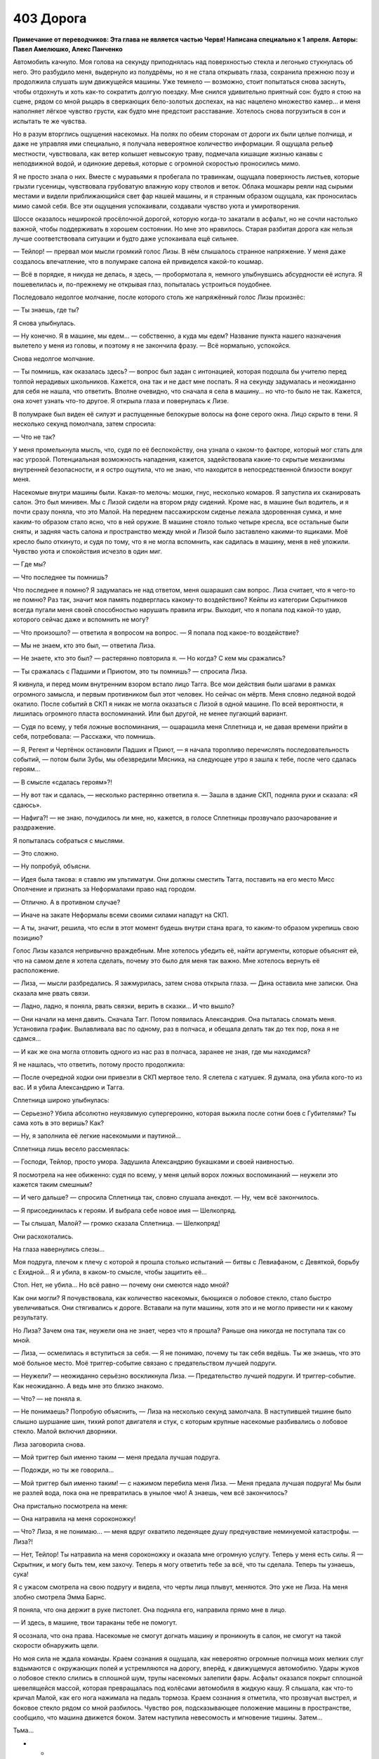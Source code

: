 ﻿403 Дорога
############
**Примечание от переводчиков: Эта глава не является частью Червя! Написана специально к 1 апреля. Авторы: Павел Амелюшко, Алекс Панченко**

Автомобиль качнуло. Моя голова на секунду приподнялась над поверхностью стекла и легонько стукнулась об него. Это разбудило меня, выдернуло из полудрёмы, но я не стала открывать глаза, сохранила прежнюю позу и продолжила слушать шум движущейся машины. Уже темнело — возможно, стоит попытаться снова заснуть, чтобы отдохнуть и хоть как-то сократить долгую поездку. Мне снился удивительно приятный сон: будто я стою на сцене, рядом со мной рыцарь в сверкающих бело-золотых доспехах, на нас нацелено множество камер... и меня наполняет лёгкое чувство грусти, как будто мне предстоит расставание. Хотелось снова погрузиться в сон и испытать те же чувства.

Но в разум вторглись ощущения насекомых. На полях по обеим сторонам от дороги их были целые полчища, и даже не управляя ими специально, я получала невероятное количество информации. Я ощущала рельеф местности, чувствовала, как ветер колышет невысокую траву, подмечала кишащие жизнью канавы с неподвижной водой, и одинокие деревья, которые с огромной скоростью проносились мимо. 

Я не просто знала о них. Вместе с муравьями я пробегала по травинкам, ощущала поверхность листьев, которые грызли гусеницы, чувствовала грубоватую влажную кору стволов и веток. Облака мошкары реяли над сырыми местами и видели приближающийся свет фар нашей машины, и я странным образом ощущала, как проносилась мимо самой себя. Все эти ощущения успокаивали, создавали чувство уюта и умиротворения.

Шоссе оказалось неширокой просёлочной дорогой, которую когда-то закатали в асфальт, но не сочли настолько важной, чтобы поддерживать в хорошем состоянии. Но мне это нравилось. Старая разбитая дорога как нельзя лучше соответствовала ситуации и будто даже успокаивала ещё сильнее.

— Тейлор! — прервал мои мысли громкий голос Лизы. В нём слышалось странное напряжение. У меня даже создалось впечатление, что в полумраке салона ей привиделся какой-то кошмар.

— Всё в порядке, я никуда не делась, я здесь, — пробормотала я, немного улыбнувшись абсурдности её испуга. Я пошевелилась и, по-прежнему не открывая глаз, попыталась устроиться поудобнее.

Последовало недолгое молчание, после которого столь же напряжённый голос Лизы произнёс:

— Ты знаешь, где ты?

Я снова улыбнулась. 

— Ну конечно. Я в машине, мы едем… — собственно, а куда мы едем? Название пункта нашего назначения вылетело у меня из головы, и поэтому я не закончила фразу. — Всё нормально, успокойся.

Снова недолгое молчание.

— Ты помнишь, как оказалась здесь? — вопрос был задан с интонацией, которая подошла бы учителю перед толпой нерадивых школьников. Кажется, она так и не даст мне поспать. Я на секунду задумалась и неожиданно для себя не нашла, что ответить. Вполне очевидно, что сначала я села в машину… но что-то было не так. Кажется, она хочет узнать что-то другое. Я открыла глаза и повернулась к Лизе.

В полумраке был виден её силуэт и распущенные белокурые волосы на фоне серого окна. Лицо скрыто в тени. Я несколько секунд помолчала, затем спросила:

— Что не так?

У меня промелькнула мысль, что, судя по её беспокойству, она узнала о каком-то факторе, который мог стать для нас угрозой. Потенциальная возможность нападения, кажется, задействовала какие-то скрытые механизмы внутренней безопасности, и я остро ощутила, что не знаю, что находится в непосредственной близости вокруг меня. 

Насекомые внутри машины были. Какая-то мелочь: мошки, гнус, несколько комаров. Я запустила их сканировать салон. Это был минивен. Мы с Лизой сидели на втором ряду сидений. Кроме нас, в машине был водитель, и я почти сразу поняла, что это Малой. На переднем пассажирском сиденье лежала здоровенная сумка, и мне каким-то образом стало ясно, что в ней оружие. В машине стояло только четыре кресла, все остальные были сняты, и задняя часть салона и пространство между мной и Лизой было заставлено какими-то ящиками. Моё кресло было откинуто, и судя по тому, что я не могла вспомнить, как садилась в машину, меня в неё уложили. Чувство уюта и спокойствия исчезло в один миг. 

— Где мы?

— Что последнее ты помнишь?

Что последнее я помню? Я задумалась не над ответом, меня ошарашил сам вопрос. Лиза считает, что я чего-то не помню? Раз так, значит моя память подверглась какому-то воздействию? Кейпы из категории Скрытников всегда пугали меня своей способностью нарушать правила игры. Выходит, что я попала под какой-то удар, которого сейчас даже и вспомнить не могу?

— Что произошло? — ответила я вопросом на вопрос. — Я попала под какое-то воздействие?

— Мы не знаем, кто это был, — ответила Лиза.

— Не знаете, кто это был? — растерянно повторила я. — Но когда? С кем мы сражались?

— Ты сражалась с Падшими и Приютом, это ты помнишь? — спросила Лиза.

Я кивнула, и перед моим внутренним взором встало лицо Тагга. Все мои действия были шагами в рамках огромного замысла, и первым противником был этот человек. Но сейчас он мёртв. Меня словно ледяной водой окатило. После событий в СКП я никак не могла оказаться с Лизой в одной машине. По всей вероятности, я лишилась огромного пласта воспоминаний. Или был другой, не менее пугающий вариант. 

— Судя по всему, у тебя ложные воспоминания, — ошарашила меня Сплетница и, не давая времени прийти в себя, потребовала: — Расскажи, что помнишь.

— Я, Регент и Чертёнок остановили Падших и Приют,  — я начала торопливо перечислять последовательность событий, — потом были Зубы, мы обезвредили Мясника, на следующее утро я зашла к тебе, после чего сдалась героям…

— В смысле «сдалась героям»?!

— Ну вот так и сдалась, — несколько растерянно ответила я. — Зашла в здание СКП, подняла руки и сказала: «Я сдаюсь». 

— Нафига?! — не знаю, почудилось ли мне, но, кажется, в голосе Сплетницы прозвучало разочарование и раздражение. 

Я попыталась собраться с мыслями.

— Это сложно.

— Ну попробуй, объясни.

— Идея была такова: я ставлю им ультиматум. Они должны сместить Тагга, поставить на его место Мисс Ополчение и признать за Неформалами право над городом.

— Отлично. А в противном случае?

— Иначе на закате Неформалы всеми своими силами нападут на СКП. 

— А ты, значит, решила, что если в этот момент будешь внутри стана врага, то каким-то образом укрепишь свою позицию?

Голос Лизы казался непривычно враждебным. Мне хотелось убедить её, найти аргументы, которые объяснят ей, что на самом деле я хотела сделать, почему это было для меня так важно. Мне хотелось вернуть её расположение.

— Лиза, — мысли разбредались. Я зажмурилась, затем снова открыла глаза. — Дина оставила мне записки. Она сказала мне рвать связи.

— Ладно, ладно, я поняла, рвать связки, верить в сказки... И что вышло?

— Они начали на меня давить. Сначала Тагг. Потом появилась Александрия. Она пыталась сломать меня. Установила график. Вылавливала вас по одному, раз в полчаса, и обещала делать так до тех пор, пока я не сдамся…

— И как же она могла отловить одного из нас раз в полчаса, заранее не зная, где мы находимся? 

Я не нашлась, что ответить, потому просто продолжила:

— После очередной ходки они привезли в СКП мертвое тело. Я слетела с катушек. Я думала, она убила кого-то из вас. И я убила Александрию и Тагга.

Сплетница широко улыбнулась:

— Серьезно? Убила абсолютно неуязвимую супергероиню, которая выжила после сотни боев с Губителями? Ты сама хоть в это веришь? Как?

— Ну, я заполнила её легкие насекомыми и паутиной…

Сплетница лишь весело рассмеялась:

— Господи, Тейлор, просто умора. Задушила Александрию букашками и своей наивностью.

Я посмотрела на нее обиженно: судя по всему, у меня целый ворох ложных воспоминаний — неужели это кажется таким смешным?

— И чего дальше? — спросила Сплетница так, словно слушала анекдот. — Ну, чем всё закончилось.

— Я присоединилась к героям. И выбрала себе новое имя — Шелкопряд.

— Ты слышал, Малой? — громко сказала Сплетница. — Шелкопряд!

Они расхохотались.

На глаза навернулись слезы…

Моя подруга, плечом к плечу с которой я прошла столько испытаний — битвы с Левиафаном, с Девяткой, борьбу с Ехидной… Я и убила, в каком-то смысле, чтобы защитить её… 

Стоп. Нет, не убила… Но всё равно — почему они смеются надо мной?

Как они могли? Я почувствовала, как количество насекомых, бьющихся о лобовое стекло, стало быстро увеличиваться. Они стягивались к дороге. Вставали на пути машины, хотя это и не могло привести ни к какому результату.

Но Лиза? Зачем она так, неужели она не знает, через что я прошла? Раньше она никогда не поступала так со мной.

— Лиза, — осмелилась я вступиться за себя. — Я не понимаю, почему ты так себя ведёшь. Ты же знаешь, что это моё больное место. Моё триггер-событие связано с предательством лучшей подруги.

— Неужели? — неожиданно серьёзно воскликнула Лиза. — Предательство лучшей подруги. И триггер-событие. Как неожиданно. А ведь мне это близко знакомо.

— Что? — не поняла я.

— Не понимаешь? Попробую объяснить, — Лиза на несколько секунд замолчала. В наступившей тишине было слышно шуршание шин, тихий ропот двигателя и стук, с которым крупные насекомые разбивались о лобовое стекло. Малой включил дворники. 

Лиза заговорила снова.

— Мой триггер был именно таким — меня предала лучшая подруга.

— Подожди, но ты же говорила…

— Мой триггер был именно таким! — с нажимом перебила меня Лиза. — Меня предала лучшая подруга! Мы были не разлей вода, пока она не превратилась в унылое чмо! А знаешь, чем всё закончилось?

Она пристально посмотрела на меня:

— Она натравила на меня сороконожку!

— Что? Лиза, я не понимаю... — меня вдруг охватило леденящее душу предчувствие неминуемой катастрофы. — Лиза?!

— Нет, Тейлор! Ты натравила на меня сороконожку и оказала мне огромную услугу. Теперь у меня есть силы. Я — Скрытник, и могу быть тем, кем захочу. Теперь я могу ответить тебе за всё, что ты сделала. Теперь ты узнаешь, сука!

Я с ужасом смотрела на свою подругу и видела, что черты лица плывут, меняются. Это уже не Лиза. На меня злобно смотрела Эмма Барнс.

Я поняла, что она держит в руке пистолет. Она подняла его, направила прямо мне в лицо.

— И здесь, в машине, твои тараканы тебе не помогут. 

Я осознала, что она права. Насекомые не смогут догнать машину и проникнуть в салон, не смогут на такой скорости обнаружить щели. 

Но моя сила не ждала команды. Краем сознания я ощущала, как невероятно огромные полчища моих мелких слуг вздымаются с окружающих полей и устремляются на дорогу, вперёд, к движущемуся автомобилю. Удары жуков о лобовое стекло слились в сплошной шум, трупы насекомых залепили фары. Асфальт оказался покрыт сплошной шевелящейся массой, которая превращалась под колёсами автомобиля в жидкую кашу. Я слышала, как что-то кричал Малой, как его нога нажимала на педаль тормоза. Краем сознания я отметила, что прозвучал выстрел, и боковое стекло рядом со мной разбилось. Чувство роя, подсказывающее положение машины в пространстве, сообщило, что машина движется боком. Затем наступила невесомость и мгновение тишины. Затем…

Тьма…

* * *

Я повернулась лицом к многотонному монстру, который стоял на месте и оценивал обстановку.

— Ноэль! — выкрикнула я. — Это же ты, да? Ноэль, а не Ехидна?

Чудовище молчало.

— В самом начале ты предлагала сделку. Любого из твоих пленников за одного из нас, Неформалов. Та сделка всё ещё в силе?

— Ты всё равно труп, — сказала она.

— Сейчас я предлагаю себя в обмен на Эйдолона. Вот и всё.

— В обмен на того, кто обманывал их? — она посмотрела на толпу. — Почему ты думаешь, что они захотят его принять?

— Не захотят, — сказала я. — Но он им нужен.

Ноэль, не говоря ни слова, выплюнула Эйдолона. Он приземлился, его костюм был весь покрыт слизью. Он восстановился быстрее, чем остальные герои, быстрее, чем я. Затем поднялся в воздух и направился к остальным членам Протектората.

Насекомые, окружавшие чудовище, обнаружили, что с обратной стороны она выплюнула ещё одного клона. Это был Мрак.

Но ведь Мрака давно уже не было внутри Ехидны. Что происходит?

Меня охватило острое чувство опасности. Ноэль была умна. Она создавала клонов, и бросала их на нас. Мы привыкли считать, что это всё, что она может сделать. Однако когда ей представился момент, она выбрала одного или нескольких клонов, вероятно, наиболее опасных, и поглотила их. Сохранила их в безопасности, чтобы бросить бой в наиболее критический момент. 

Обнаженный Мрак встал на ноги, подошёл к своей создательнице и положил руку на её тело. Затем из него заструилась тьма. 

Тьма — неверное слово. Она была совершенно не такой, как раньше. Густой и алой, напоминающей одновременно кровь и миазмы Ампутации. Меня охватило предчувствие, что это подобие не только внешнее, что эта субстанция способна влиять на наше мышление. И тот факт, что Мрак касается Ехидны, не может означать ничего хорошего. 

— А сейчас ты увидишь свой самый страшный кошмар, — прорычала Ехидна.

Алая тьма, окружавшая Мрака и чудовище, словно взорвалась, из неё выстрелили маленькие капли с тянущимися за ними нитями. Каждая капля была нацелена в какого-то героя. Одна из них предназначалась мне. Я попыталась увернуться, но капля изменила направление полёта.

И я увидела…

* * *

Автомобиль качнуло. Моя голова на секунду приподнялась над поверхностью стекла и легонько стукнулась об него. Это разбудило меня, выдернуло из полудрёмы, но я не стала открывать глаза, сохранила прежнюю позу и продолжила слушать шум движущейся машины. Уже темнело — возможно, стоит попытаться снова заснуть, чтобы отдохнуть и хоть как-то сократить долгую поездку. Но мне снилась такая мерзость — мои прошлые битвы, предательство друзей, что не было никакого желания снова погружаться в сон.

Я не могла вспомнить, как я садилась в машину — значит, меня в неё уложили. Разум мгновенно перешёл в боевой режим.

Всё окружающее показалось мне удивительно знакомым. Ощущение дежавю только крепло с каждой деталью, на которую я бросала взгляд. 

Насекомые внутри машины были. Какая-то мелочь мошки, гнус, несколько комаров. Я запустила их сканировать салон.

Лиза — нет, Эмма! — сидела на соседнем сидении. В полумраке был виден её силуэт и распущенные белокурые волосы на фоне серого окна. Лицо было скрыто в тени. Она ничего не подозревала.

Позади моего сидения стояли ящики. Несколько мошек исследовали его. 

Оружие. Сразу под крышкой лежал пистолет. Крышка не заперта. 

Я прикинула последовательность действий. Из моего текущего положения можно было потянуться, открыть ящик и схватить пистолет. Но был ли он заряжен? Насекомые не могли это определить. Но другого шанса у меня не будет. С другой стороны... вдруг у меня и вправду какие-то ложные воспоминания? Я не понимала, где мы и что происходит. Чёрт, ненавижу, когда необходимо действовать без понимания сущности того, что происходит.

Насекомые сканировали девушку и неожиданно ощутили на её сидении холодный металл оружия. Пистолет был реален. Если я не начну действовать, то погибну.

Я резко вывернулась, протянулась к ящику, подняла крышку одной рукой, второй не глядя схватила пистолет, направила на попутчицу и закричала:

— Руки вверх! Не двигаться!

Машину вильнуло, Малой плохо среагировал на крик. Чёрт, я о нём не подумала. Эмма испуганно повернулась ко мне:

— Тейлор ты что!

— Заткнись! Подними руки, чтобы я их видела!

Эмма подняла руки. Мне нужно укрепить свою позицию, нужно пространство, способы нападения. Нужны насекомые.

— Малой, останови машину! — выкрикнула я.

— Тейлор, успокойся, — торопливо проговорила Эмма, — это я, Лиза.

— Хрена с два, — выпалила я. — Второй раз я не куплюсь.

Эмма хорошо меня знала, она могла сообщить факты о моей личности, о моём прошлом. Но что означает «второй раз»? Когда она обманула меня в первый раз? Было ли это реально? Или это был бредовый сон? Что если я застрелю сейчас свою лучшую подругу? Впрочем, у меня появилась одна идея:

— Коммунизм-Л. Куда мы едем?

— Помидор-А. К запасному убежищу Выверта. 

Я никогда ничего не слышала о запасном убежище Выверта. По крайней мере, Сплетница мне ничего не рассказывала. А если бы оно существовало, она бы обязательно сказала об этом лидеру Неформалов. 

Наверное. 

Впрочем, если Эмма стала Скрытником и умела притворяться другими людьми, то она запросто могла знать о внутренней жизни Неформалов. Наш с Лизой код мог быть скомпрометирован. О нём знали Сьерра, Шарлотта и Форрест. Могли знать и другие. 

Машина остановилась, я открыла дверь, не опуская пистолета, вышла наружу и сделала несколько шагов назад.

Насекомые хлынули в машину, они садились на поверхности, на сидящих внутри людей. Малой тихо матерился. Эмма молчала, несмотря на то, что оказалась покрыта насекомыми. Они не атаковали. Они помогали мне контролировать ситуацию.

— Где мы впервые встретились? — вместо меня говорил мой рой.

— На крыше, ты сражалась с Луном. Потом я связалась с тобой, ты была в библиотеке, — спокойно сказала девушка.

Об этой встрече могли знать многие. Оружейник. А значит, все герои. Могли и другие. Момент с библиотекой? Не уверена.

— Кто стал причиной твоего триггер-события?

— Мой брат, — поморщилась она.

— Как его звали?

— Рекс. Регги, — она повернулась ко мне. — Тейлор, это я.

Могла ли Эмма узнать об этом? Или у меня паранойя? Доверять или не доверять — сейчас вопрос жизни и смерти. И всё же я почувствовала, как на меня накатывает облегчение. 

Я опустила пистолет.

Лиза вышла из машины и подошла ко мне. Обняла.

— Лиза, минуту назад ты говорила мне, что у меня ложные воспоминания. Или не говорила? Что происходит? Александрия жива?

— Тейлор, мы в огромной жопе. Лечение Панацеи не сработало.

Лечение Панацеи. Мне понадобилась секунда, чтобы понять, о чём она говорит. Красные миазмы. Агнозия.

— Ампутация  думала наперёд, она предусмотрела возможность того, что агнозию научаться лечить. Паразиты, которые передавались вместе с миазмами, погибли, но они повредили мозг, оставили в нём прогрессирующую болезнь, которая неожиданно проявляется через неопределённое время. 

— Это случилось со мной? 

— Да, сейчас ты теряешь связь с реальностью. Тебя будут охватывать видения. Ты не сможешь понять, настоящие они или нет. Не сможешь даже понять, где заканчивается реальность, а где начинается сон.

— И что в конце? Смерть?

— Боюсь, что нет. Ампутация хотела сеять хаос, панику и паранойю. А если люди, обладающие суперспособностями, неожиданно начнут слетать с катушек?.. 

— У тебя есть план?

— Да. Мы нашли специалиста, доктора Шелхарда, возможно, лучшего кто остался после того, как Панацея отправилась в Клетку. Он создал вакцину, которая на некоторое время подавляет эффект. Мы все её принимаем, и сделали укол тебе. Именно поэтому ты сейчас пришла в себя. 

— Эффект временный?

— Да, если вовремя не принять дозу, безумие вернётся. У нас закончился запас вакцины, и пока мы ещё держимся, нам срочно нужно к доктору Шелхарду. Он может сделать ещё. 

— Тогда скорее в машину, — сказала я. — И надо как можно скорее придумать, что делать с клоном Мрака, испускающим миазмы. Если она снова его выпустит, мы понесём огромные потери.

Сплетница перегнулась через край крыши и посмотрела на сражение вокруг Ехидны.

— Моя сила подсказывает мне, что Мрак — не единственный козырь у неё в рукаве. И скорее всего, там кто-то из Неформалов. В подземной базе Выверта у неё было время, чтобы поэкспериментировать, создать множество клонов и выбрать лучших. Моё мнение: там могут быть клоны Мрака, Висты и твои. 

— К тебе она не прикасалась?

— Она хватала меня языком. И честно говоря, есть шанс, что она сумела этим воспользоваться.

В этот момент насекомые сообщили мне, что Ехидна попятилась к углу между зданиями и одного за другим изрыгнула нескольких клонов. Это были три лже-Александрии. Первая не имела видимых дефектов, второй и третий клоны были более уродливыми.

Обороняющиеся силы сражались с клонами, Ехидна получила передышку, и никто кроме меня не мог увидеть того, что она делает.

— Три клона Александрии, — сообщила я Сплетнице. — Она прячет их за собой.

Первая из лже-Александрий взлетела к Ноэль и что-то ей сказала. Ноэль кивнула, и спустя пару секунд сзади появился ещё один клон. 

Нет, это был не клон. На ней был шлем и тёмный костюм. Это была сама Александрия. Безвольная, ослабевшая, погружённая в кошмары. Несмотря на всю её неуязвимость, Ехидна смогла подавить её силу, затуманить мозг и ослабить тело.

Два клона взяли её за руки и поставили на ноги, третий клон сорвала шлем, подняла голову своего оригинала за волосы, выкрикнула что-то неразборчивое и что есть силы ударила её. 

После плена Ехидны Александрия не успела восстановить свою неуязвимость. А клон, кажется, обладал всей полнотой силы оригинала. 

По чёрной ткани костюма потекли потоки крови.

Клоны бросили тело на землю, обменялись словами. После чего две лже-Александрии взлетели, а первая, не имеющая внешних дефектов, принялась стаскивать с Александрии костюм.

— Клоны убили Александрию, — прошептала я, Сплетница не услышала. Я повторила громче: — Они убили Александрию!

Два клона больше не таились. Они взмыли вверх над Ехидной, осмотрели с высоты поле боя и бросились на защитников. Они огибали «своих», других клонов и на огромной скорости сбивали героев. Сражение превратилось в побоище. Герои бросились бежать. 

Одна лже-Александрия устремилась за группой отступающих героев, с огромной скоростью проносясь всего в метре над асфальтом, когда что-то произошло. Клон уже не летела, а, кувыркаясь, катилась по земле. Она на что-то налетела, на что-то, чего я не могла увидеть. Один из убегающих героев развернулся и бросился к ней. Это был Стояк, который в прыжке коснулся лже-Александрии. Та застыла. Я поняла, что произошло. Стояк, убегая, сыпал песок и замораживал в воздухе отдельные песчинки. Поразительно, что они не сумели пробить клона. Но всё же ему удалось неожиданно прервать её полёт.

Стояк выхватил из кармана катушку и принялся наматывать нитки на руки, ноги и голову застывшей Александрии, время от времени замораживая их. К Стояку подошла Флешетта, остановилась, рассматривая неподвижного клона.

На пути второй лже-Александрии неожиданно появился огромный плюшевый медведь. Она бросилась на него, без сомнения, рассчитывая уничтожить одним ударом. Тот смялся под её напором, потерял форму, превратился в груду тряпья и облепил клона. Лже-Александрия попыталась вырваться, но материя теперь больше напоминала осьминога, клубком обвивавшего свою добычу. Отдельные лоскуты взлетали в воздух, но разворачивались и снова хватали противника. Скоро рывки внутри клубка затихли.

— Осталась одна. Нужно предупредить всех о том, что клон надела костюм Александрии, — выкрикнула Сплетница и бросилась к лестнице вниз.

Однако навстречу нам выскочило ещё одно существо. В его руках был автомат, оно прицелилось в Сплетницу и нажало на курок. Я отказывалась верить в это, отказывалась смотреть, но насекомые видели, как пули пронзают Сплетницу: одна, две, десять… Она падает. Мёртвая.

Патроны закончились, но существо продолжало нажимать на курок и вопить. Теперь, когда автомат смолк, стали слышны её крики:

— Умри, умри, умри, умри!

Я нагнулась и взяла пистолет, выпавший из руки Лизы. Рукоять была ещё тёплая. Я подняла его и навела на уродливую голову существа. Это был, безо всяких сомнений, клон Сплетницы. Огромная голова с лицом, карикатурно напоминающим Лизу, короткие ноги, прозрачная кожа. Никакой одежды. Она повернулась ко мне и голосом Сплетницы сказала:

— Тейлор, пожалуйста, не стреляй! Тейлор, пожалуйста, не стреляй!

Я взглянула на мёртвую Лизу и с ненавистью посмотрела на тварь:

— Думаешь, ты заслужила остаться в живых?

— Тейлор, милая, очнись, пожалуйста, — повторило существо. Что-то в её словах было не так, я помотала головой и посмотрела на испуганное лицо Лизы. Малой стоял в паре метров от меня и, судя по всему, собирался выбить пистолет из моей руки. Успел бы он?

Я испуганно бросила пистолет в сторону, подошла к Лизе, обняла и тихо пробормотала:

— Я схожу с ума. Есть способ как-то вернуться в реальность?

— Вакцины больше нет. Малому уже давно пора было принять свою дозу. Но мы можем попробовать старый способ Панацеи… Передачу лекарства через телесные жидкости.

И Лиза поцеловала меня. Это было так неожиданно, так неуместно, так нелепо... Я хотела отстраниться, как вдруг раздался громоподобный выстрел. Лиза повисла на мне. Я повернулась и увидела, что Малой целится в меня:

—  Когда уже мир будет очищен от чёртовых лесбиянок! Не зря Кайзер говорил, что вас нужно…

Тьма...

* * *

Автомобиль качнуло. Моя голова на секунду приподнялась над поверхностью стекла и легонько стукнулась об него. Это разбудило меня, выдернуло из полудрёмы, но я не стала открывать глаза, сохранила прежнюю позу и продолжила слушать шум движущейся машины. Уже темнело — возможно, стоит попытаться заснуть, чтобы отдохнуть и хоть как-то сократить долгую поездку. Однако дурной сон, который я только что видела, разогнал дремоту. 

Я повернулась и посмотрела на Лизу. Её взгляд мне не понравился. Она была по-настоящему встревожена.

— Что-то случилась? — спросила я, приподнялась и развернулась на сидении лицом к ней.

— Тейлор, выслушай меня внимательно, это очень важно.

— Я слушаю.

— Ты помнишь, что я рассказывала о пассажирах, которые подключаются к нашим мозгам.

— Помню.

— Есть новая информация, о которой ты ещё не слышала. Мы не знаем, зачем они это делают, но они определённо прилагают массу усилий, чтобы подключиться к нам. Может быть, они развлекаются, может быть, учатся — не знаю. Но если кейп погибает, получается, что их планы разрушены. 

— Так.

— Пассажир может подключаться к нескольким людям, так обычно это и происходит. Например, дети Сердцееда обладают силами, крайне похожими на его собственные. 

— У них один пассажир?

— Верно. Но что если пассажир был подключён к одному человеку, а затем этот человек гибнет?

— Не знаю. Ты хочешь сказать, что пассажир ищет другого? Типа как у Мясника?

— Именно. Пассажир Мясника довёл эту процедуру до совершенства, плюс там примешиваются другие эффекты, типа передачи сознания. Но вопрос в том, что любой другой пассажир тоже способен на это. В момент гибели они выбирают нового хозяина и подключаются к нему. Не то чтобы это случалось часто, но это возможно.

— И какое это имеет практическое значение?

— Ты убила Выверта.

— И его пассажир нашёл нового хозяина?

— Да. 

— Мы его знаем?

— Это ты. 

— Что?!

Я несколько растерялась. Я получила новую силу путём убийства предыдущего владельца. Это была неприятная мысль. Вот только почему я об этом не знаю? Почему я не чувствую новую силу? Почему мне об этом рассказывает Сплетница?

— И что, я теперь могу создавать альтернативные вселенные?

— Ты уже это делала. Но твоя новая сила конфликтует со старой. Ты помнишь, что сказала тебе Суинки про твои способности Умника?

— Что насекомые помогают мне думать.

— Да, насекомые помогают тебе думать, или пассажир помогает тебе думать, или пассажир выносит процесс мышления за пределы твоей головы. Вопрос именно в этом. Когда Выверт создавал и уничтожал новую вселенную, то он сохранял воспоминания и понимал, что происходит. В твоём случае всё сложнее. Новая сила работает неправильно. Альтернативная линия уничтожается, а вместе с ней частично теряется твоя память о ней, а кроме того, теряется даже часть воспоминаний о том, что произошло здесь, в этой реальности. Вот почему у тебя провалы в памяти.

— Такое уже было?

— Несколько раз. Мы уже это всё обсуждали. Я сумела понять, что происходит, и пытаюсь разобраться, как нам быть с этим дальше.

— А что происходит?

— У тебя очень слабый контроль над этой силой. Ты не можешь сознательно разделить мир на две реальности. Сама сила решает, когда это произойдёт. Ты узнаешь об этом, поскольку начнёшь получать информацию о второй вселенной. После этого ты можешь рассказать о ней мне. И здесь, и там. Но когда вселенные схлопнутся, или если в одной из них тебя убьют, то ты забудешь большинство событий, которые произошли с момента раздвоения. Кроме того, информация о второй вселенной будет смешана с информацией о первой. Тебе будет сложно понять, что реально случилось, а что нет, и у меня очень серьёзное подозрение, что в твою память каким-то образом проникают ложные воспоминания, которые не случались ни в одной из реальностей. 

Я молча обдумала информацию. Похоже, что подобный незапланированный апгрейд серьёзно ослабил мои способности к действию. Ну да, некоторый бонус в виде возможности пережить собственную смерть. Но учитывая, что управление отдано на откуп пассажиру Выверта…

— Расскажи мне, что произошло, и куда мы едем.

— Мы заварили серьёзную кашу. Первый раз, когда сработала твоя вторая сила, ты зачем-то сунулась к героям. Я не знаю точно, что там произошло, но закончилось всё печально. Раздвоение вселенных произошло до всех этих событий, в итоге ты решила, что оно того не стоит, и схлопнула реальность вместе с конфликтом с героями. Вместо этого мы решили затаиться. 

— Я убила Александрию.

Сплетница странно на меня посмотрела.

— Я помню это, — сказала я. — Это было.

— Если это и было, то теперь уже нет. Александрия живее всех живых. Провернуть всё по-тихому у нас не получилось. Частично из-за того, что ты потеряла память. В городе появились Адепты и Потерянный Рай. Мы дали им бой, но всё закончилось нехорошо. Погибли гражданские. Много. 

— Много гражданских? — я почувствовала, как внутри меня всё оборвалось.

— Да. И видеозапись боя попала в новости. Так получилось… выглядели мы там очень плохо, часть информации журналисты не знали, часть придержали, в итоге всю вину повесили на нас. 

— Поэтому мы за городом?

— Да, — сказала Сплетница. — Выдан приказ на наше убийство.

*— Выдан приказ на наше убийство, — сказала Сплетница.*

Она сказала это два раза. Одновременно. 

«Вселенные разделились», — обрушилось на меня осознание. 

— По моему, только что вселенные разделились, — сказала я вслух или промолчала и затем произнесла: — *Я только что сказала тебе, что вселенные разделились.*

— Возможно, это означает, что мы в опасности, — сказали две Сплетницы, сначала одна, чуть позже вторая. — Источник опасности неизвестен: за нами может следовать погоня, или они устроили засаду. Поступим так: в одной вселенной нужно ехать вперёд, во второй — возвращаться. Решать должна ты, я не могу отличить вселенные.

Было странно слушать одновременно оба голоса, накладывающихся, несовпадающих, и всё равно ясно воспринимать каждое произнесённое слово. Это чем-то походило на получение информации через рой, но всё же было совершенно другим.

— Возвращаемся, — сказала я в первой вселенной и поменяла решение во второй: — *Поехали вперёд.*

— Ладно, — сказали обе Сплетницы.

Малой притормозил, развернулся, набрал скорость. В другой вселенной мы несколько минут ехали молча. 

— Скорее всего, против нас выступит сама Александрия, — заговорили Сплетницы. — Она хочет закончить все свои дела до того, как покинет пост. А мы — самая большая заноза в её заднице.

— У тебя есть какой-то план? — спросили Мраки с переднего пассажирского сидения.

— Наш единственный шанс против неё — это твоя тьма, — ответили Сплетницы. — Я не знаю, как именно она сможет воздействовать на Александрию, но могу предложить несколько гипотез: она временно лишится сил, и её сможет атаковать Рой, или ты через тьму получишь её силы, и сможешь драться с ней на равных, ну и в самом лучшем случае, мы сможем каким-то нестандартным способом нарушить работу её сил.

— Я помню, что в какой-то из реальностей смогла задушить её пауками, — заметила я.

— Я почти уверена, что это ложное воспоминание. Александрию — пауками? Не рассчитывай на это.

— А какие нестандартные способы ты можешь представить?

— Ну, она неуязвимая, очень быстрая, сильная и умная. Возможно, что различные части её силы полагаются друг на друга. Например, скорость реакции определяется умом, и если мы отнимем ум, но оставим силу, то она окажется не способна нормально перемещаться, потеряет координацию. Или,  если неуязвимость не является результатом действия одной грани суперсилы, а, скажем, состоит из двух, например, создание неподвижного неуязвимого тела и использование телекинеза, чтобы осуществлять движения. 

— И что тогда?

— Если Мраку удастся ослабить телекинез, то Александрия потеряет способность двигаться и дышать. А если ослабить неуязвимость, то излишне мощный телекинез порвёт на части простое человеческое тело своей хозяйки. Впрочем, я бы на это не рассчитывала.

Сплетницы замолчали и нахмурились. Наступила тишина, нарушаемая лишь шумом шин и тихим звуком мотора.

*— Я скорее ожидал бы засады, — сказал Малой.

— У нас преимущество, я смогу заранее обнаружить засаду, — сказала я.*

— Возвращаемся в самое пекло, — заметил Малой. 

— Применим тактику как тогда, в банке? — произнес с пассажирского сидения Мрак. — До сих пор мы пытались бежать, они не ожидают, что мы вернёмся и пойдем напролом.

— Согласна, — сказала я. — К тому же для моей силы трудно придумать более подходящее для боя место. Здесь полно насекомых.

Вокруг обоих Мраков начала собираться густая, концентрированная тьма. А я в обоих мирах начала стягивать насекомых к дороге…

— Нас встречают, — я обнаружила стоящую на нашем пути группу людей. 

Насекомые изучили противников — это были герои. Впереди всех стояла Александрия в своём тёмном костюме героини. 

Я приказала насекомым атаковать её.

*— Дорога заблокирована, — я почувствовала, что дорога впереди перекрыта поваленным деревом.

Во всей области действия моей силы людей не было. Мы остановили машину, вышли и подошли к дереву. Своими силами убрать его мы не сможем. *

Словно брошенное копьё, они устремились единым потоком прямо к её носу и рту: самые быстрые из имевшихся у меня насекомых, плюс пауки. Но губы Александрии были плотно сжаты, а в ноздри вставлены непроницаемые для насекомых затычки. Насекомые кусали глаза, но её это, кажется, не заботило. Пару секунд она стояла неподвижно, словно демонстрируя свою неуязвимость, затем полетела в нашу сторону. Действительно быстро. 

Ещё миг — и она, подлетев к машине, легким движением руки вырвала боковую дверь. Мрак швырнул в неё тьмой. Тьма была настолько густой, что даже физически ощущалась, как патока, текущая через салон. Машина затормозила и остановилась.

Я выскочила из машины. Фигура Александрии неподвижно застыла с оторванной дверью в руках. Тьма закрывала её по пояс. Я вопросительно глянула на Сплетницу:

— Сработало?

— Похоже, что да, — улыбнувшись, Сплетница навела на Александрию пистолет. — Аста ла виста, Бекки! 

Выстрел разорвал тело Александрии, и оно рассыпалось по земле мелкими кусочками — словно разбитое закалённое стекло, словно взорванная ледяная статуя. Осколки рассыпались по земле. Героиня превратилась в бесформенную кучу. Автомобильная дверь с грохотом упала рядом.

*— Нас встретили герои, и нам удалось убить Александрию, — сказала я. — Тьма Мрака обездвижила её, сделала стеклянной, если можно так выразиться, хрупкой.

— Да, вероятно, ее сила — некая разновидность суперстазиса, а тьма Мрака могла его усилить,  — подтвердила Сплетница.

— Это обнадёживает, — произнёс Мрак. — Александрия об этом ничего не знает. Мы сможем повторить этот трюк.

— Подожди, Сплетница, но там ты сказала, что, как это… если её сила состоит из отдельных граней, то сила Мрака сможет ослабить их совместную работу…

— Я не знаю, что я говорила там. Я знаю, что подсказывает мне моя сила. Это — суперстазис.*

Герои уже бежали к нам. Стояк был всего в двадцати шагах. Он поднял руку с тяжёлой перчаткой, и в мою сторону метнулся сгусток. Свёрнутая сетка. 

Я попыталась увернуться, прыгнула в сторону. Неудачно. Сетка была снабжена грузиками на концах и коконом обвила меня.  

*Насекомые, рассеянные по полям, услышали звук. Он распространялся широкой расходящейся волной из какой-то отдалённой точки. Громкий звук.

Щёку обожгло. Как в замедленной съёмке я заметила, как лицо Лизы покрылась красными точками крови. Моей крови.*

Я словно зависла в воздухе. Стояк применил свою силу, и хотя её дальности не хватило, чтобы заморозить меня, сетка вместе с нитью, протянувшейся к перчатке героя, не давала мне двигаться.

— Небось, не ожидала, что тебя саму свяжут? — услышали насекомые бормотание Стояка.

Мне нечего было ответить. На несколько минут я парализована. Но это не помешает мне использовать насекомых. Я направила самых опасных из них на героев, а остальным приказала вить шёлковые нити.

Сплетница и Малой укрывались в машине и вели огонь из пистолета и винтовки. Виста изгибала поверхность дороги, пытаясь закрыть им обзор. Мрак испускал потоки тьмы в направлении Стояка, который уже потерялся во тьме, перепутал направление и бежал в сторону поля. 

Мисс Ополчение посмотрела на меня…

…подняла гранатомёт… прицелилась…

Свет и…

*— Снайпер! — выкрикнула Лиза и с силой толкнула меня, пытаясь повалить на землю.

Я ощущала движение новой звуковой волны. Сколько времени нужно пуле, чтоб поразить цель? Как быстро распространяется звук? Я должна уйти с линии прицела…

Я почувствовала удар в спину. Боли не было. Просто словно кто-то сильно толкнул меня. Я попыталась выставить руки вперёд, защитить лицо, но вместо этого носом впечаталась в асфальт. Я ощутила, что ко мне бежит Мрак, хватает, волочёт за машину. Но я не чувствовала ничего сама, ни рук, ни ног, ни боли, ни страха. За происходящим бесстрастно наблюдал рой. За мной по асфальту протянулась красная полоса. Так много крови… Мне нужно что-то предпринять. Обороняться, контратаковать. Залечить раны…

Миллионы насекомых замерли, ожидая моей команды…

Тьма…*

* * *

Мисс Ямада некоторое время молчала, покручивая в руках ручку:

— Значит, подобные сны возникают у тебя регулярно? 

— Я знаю, что вы сейчас скажете, — неуверенно проговорила я. — Всё, что случилось после моей сдачи, да и вообще всё, что было раньше, расшатало мою психику. И теперь моё подсознание, стремиться выразить множество моих страхов: что мои близкие предадут меня, что всё закончится катастрофой или смертью, ну и вообще…

— Интересная интерпретация, — проговорила мисс Ямада. — Но ты, Тейлор, ошибаешься, если считаешь, что психотерапевты работают именно так — рассказывая пациентам, что означают их сны. Это затёртый штамп. Если это тебя беспокоит — я могу стать собеседником, с которым ты можешь обсудить то, что ты сама думаешь по поводу своих снов. 

— Значит, я буду вам рассказывать свои сны, говорить, что я по этому поводу думаю, а вы будете комментировать?

— Вовсе нет. Я не буду комментировать. Видишь ли, с моей стороны было бы большой ошибкой навязывать свою оценку. Я хочу любой ценой этого избежать. Важно, что думаешь именно ты, и какие вопросы тебя волнуют. Я же просто помогаю тебе во всём разобраться.

— И что ещё я должна рассказывать? Честно говоря, обычно мне нечасто снятся такие яркие сны.

— О, не переживай. Я думаю, что количество подобных снов скоро значительно возрастёт.

— Не понимаю.

— Хорошо, Тейлор. Давай, пожалуй, поговорим начистоту. Ты знаешь, что я один из лучших специалистов-психотерапевтов СКП. Несмотря на то, что СКП не слишком выделяет меня среди остальных, мои подопечные показывают наилучшие результаты. 

— Почему тогда вас не выделяют? И что означает «наилучшие результаты»?

— Не выделяют в основном потому, что это в моих интересах — быть в тени. А наилучшие результаты — значит, что именно мои подопечные становятся настоящими героями.

— Звучит довольно нескромно. 

— Тем не менее, это так. И, открою тебе маленький секрет: это происходит не столько потому, что за моей спиной длительное обучение и солидный стаж практической работы, сколько благодаря небольшому флакончику со светящейся жидкостью. 

— Что? Вы парачеловек?! Вы кейп Котла?

— Именно.

— Зачем вы мне это говорите?

— Затем, что мы уже достигли момента, когда это информация не шокирует тебя, а наоборот, поспособствует твоим изменениям. 

— Но каким изменениям? Какого момента? Мы ведь, кажется, только начали нашу первую встречу?

— О, это так мило. Наверное, я никогда к этому не привыкну.

Мисс Ямада улыбнулась. Я неожиданно почувствовала головокружение.

— Мы уже довольно долго с тобой общаемся, хотя сейчас ты этого и не помнишь. Сейчас ты уже веришь, что сдалась героям сама. Однако на самом деле тебя захватили в плен в результате операции СКП. Ты слишком увлекаешься одинокими прогулками по городу. И забываешь, что герои не всегда сидят в своей штаб-квартире и ждут, когда на них нападут злодеи. 

— Но зачем? Я же сама собиралась сдаваться.

— Увы, нет. Только сейчас ты веришь в это всей душой. Ты даже не можешь представить себе, что ты была другой, что ещё вчера такая мысль показалась бы тебе смехотворной.

Меня замутило. Я была уверена, что это были мои мысли и намерения. Однако я не могла придумать никакого умного аргумента, способного опровергнуть её заявления.

— Зачем вы мне это говорите? — беспомощно повторила я.

— Я оцениваю результат своей работы. Если я обнаружу, что какая-то мысль вызывает у тебя повышенное отторжение, то в следующем сеансе я уделю особое внимание тому, чтобы сгладить твоё к ней отношение. И представь себе — это совершенно безопасно, поскольку ты и не вспомнишь нашего с тобой разговора. 

— Это из-за вас я вижу эти сны?

— Да, это нечто вроде испытательного полигона. Я наблюдаю за твоими реакциями, изменяю их, проверяю результат и так далее. 

— Но я помню, что убила Тагга и задушила Александрию насекомыми. 

— К твоему сведению, Тейлор, Александрия способна задерживать дыхание на полчаса. Левиафан топил её в воде, Бегемот заливал огнём. Неужели ты думаешь, что она не сумела найти способ закрыть столь очевидную уязвимость? Не забывай, благодаря своей силе она невероятно умна, и в её распоряжении множество ресурсов. В конце концов, она возглавляет одну из самых влиятельных организаций кейпов в мире и тайно состоит в самой могущественной организации мультивселенной.

— Так этого что, не было?

— Не было, Тейлор. Именно Александрия попросила меня тобой заняться. Ты — самый нестабильный член Неформалов. Сплетница и Мрак достаточно беспринципны, чтобы с ними можно было договориться. Ты же вечно выкидываешь какие-то фокусы. Если бы ты погибла или попала в тюрьму, то Неформалы могли бы повести себя неприятным для нас образом, но если они будут думать, что ты пришла сюда по собственной воле, то охотно пойдут на любую сделку, которая укрепит их положение. 

— Зачем мне нужно верить в смерть Александрии?

— Потому что Александрия хочет уйти в тень. Она посчитала, что в данной ситуации это будет весьма удобно. Все считают, что она погибла, что СКП очистился от скверны. Это восстановит имидж организации в глазах героев, заставит их вернуться. А если известный преступный лидер переменит сторону и направит все свои силы на служение обществу — это будет ещё лучше.

— Но Александрия теперь не сможет сражаться против Губителей. Ведь её будут считать мёртвой.

— О, ты недооцениваешь ум Александрии, а также глупость и доверчивость людей. Поверь мне, она придумает способ принимать участие в сражениях, и ни у кого не вызовет никакого удивления, что с Губителями сражается кейп, которого недавно считали мёртвым.

— Зачем вы это делаете? Зачем вы делаете всё это со мной?

— Веришь ты или нет, но Котёл хочет сделать мир лучше. Я знаю, что ты ненавидишь его всей душой, но эта ненависть не была всегда тебе свойственна. Она создана мной. Благодаря этому ни у кого не будет подозрений, что ты связана с Котлом. Пусть мы и действуем методами, которые могут показаться кому-то сомнительными, но благодаря нам всё больше героев становится на путь борьбы со злом.

— Но я и так хочу сражаться со злом, я всегда хотела быть героем.

— Нет, Тейлор, — покачала головой мисс Ямада. — Ты действительно хотела стать героем — когда-то, очень давно, в самом начале карьеры в костюме. Именно поэтому у нас и возникла мысль перевоспитать тебя. До попадания в плен ты больше всего хотела укрепить положение Неформалов. Но не волнуйся — когда мы с тобой закончим, единственным твоим желанием будет остановить конец света.

Я почувствовала отчаяние и злость и обратилась к своей силе. Повинуясь моим подсознательным желаниям, в ходе всего нашего разговора в вентиляционных каналах собирался рой. Сейчас у него появилась цель. Я посмотрела в глаза мисс Ямада и приказала рою атаковать.

— Господи, Тейлор, — произнесла мисс Ямада. — Как ты предсказуема.

Она нажала на кнопку, установленную перед ней на столе. Насекомые в комнате погибли. Я вскочила, собираясь схватить противницу за шею, но ощутила безмерную усталость. Я рухнула обратно на стул и почувствовала, как тяжелеют веки.

— Похоже, ты всё ещё не готова сделать всё возможное ради того, чтобы остановить конец света… — разочарованно протянула мисс Ямада. И секунду спустя добавила: — Попробуем поменять ещё кое-что.

Она посмотрела мне в глаза и...

* * *

Автомобиль качнуло. Моя голова на секунду приподнялась над поверхностью стекла и легонько стукнулась об него…